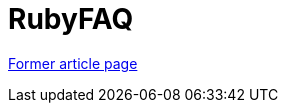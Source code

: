 // 
//     Licensed to the Apache Software Foundation (ASF) under one
//     or more contributor license agreements.  See the NOTICE file
//     distributed with this work for additional information
//     regarding copyright ownership.  The ASF licenses this file
//     to you under the Apache License, Version 2.0 (the
//     "License"); you may not use this file except in compliance
//     with the License.  You may obtain a copy of the License at
// 
//       http://www.apache.org/licenses/LICENSE-2.0
// 
//     Unless required by applicable law or agreed to in writing,
//     software distributed under the License is distributed on an
//     "AS IS" BASIS, WITHOUT WARRANTIES OR CONDITIONS OF ANY
//     KIND, either express or implied.  See the License for the
//     specific language governing permissions and limitations
//     under the License.
//

= RubyFAQ
:page-layout: wikimenu
:page-tags: wik
:jbake-status: published
:keywords: Apache NetBeans wiki RubyFAQ
:description: Apache NetBeans wiki RubyFAQ
:toc: left
:toc-title:
:page-syntax: true


link:https://web.archive.org/web/20210118032755/http://wiki.netbeans.org/RubyFAQ[Former article page]

